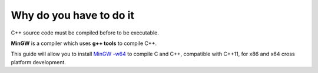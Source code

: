 Why do you have to do it
========================

C++ source code must be compiled before to be executable.

**MinGW** is a compiler which uses **g++ tools** to compile C++.

This guide will allow you to install `MinGW -w64`_ to compile C and C++, compatible with C++11, for x86 and x64 cross platform development.

.. _environment variables: Windows_7--Prerequisite--Required--Customization--Manage_the_Environment_Variables.html
.. _build system: Sublime_Text--Usage--Build_System--Usage.html
.. _MinGW -w64: http://mingw-w64.sourceforge.net/
